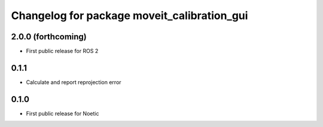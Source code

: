 ^^^^^^^^^^^^^^^^^^^^^^^^^^^^^^^^^^^^^^^^^^^^
Changelog for package moveit_calibration_gui
^^^^^^^^^^^^^^^^^^^^^^^^^^^^^^^^^^^^^^^^^^^^

2.0.0 (forthcoming)
-----------
* First public release for ROS 2

0.1.1
-----------
* Calculate and report reprojection error

0.1.0
-----------
* First public release for Noetic
